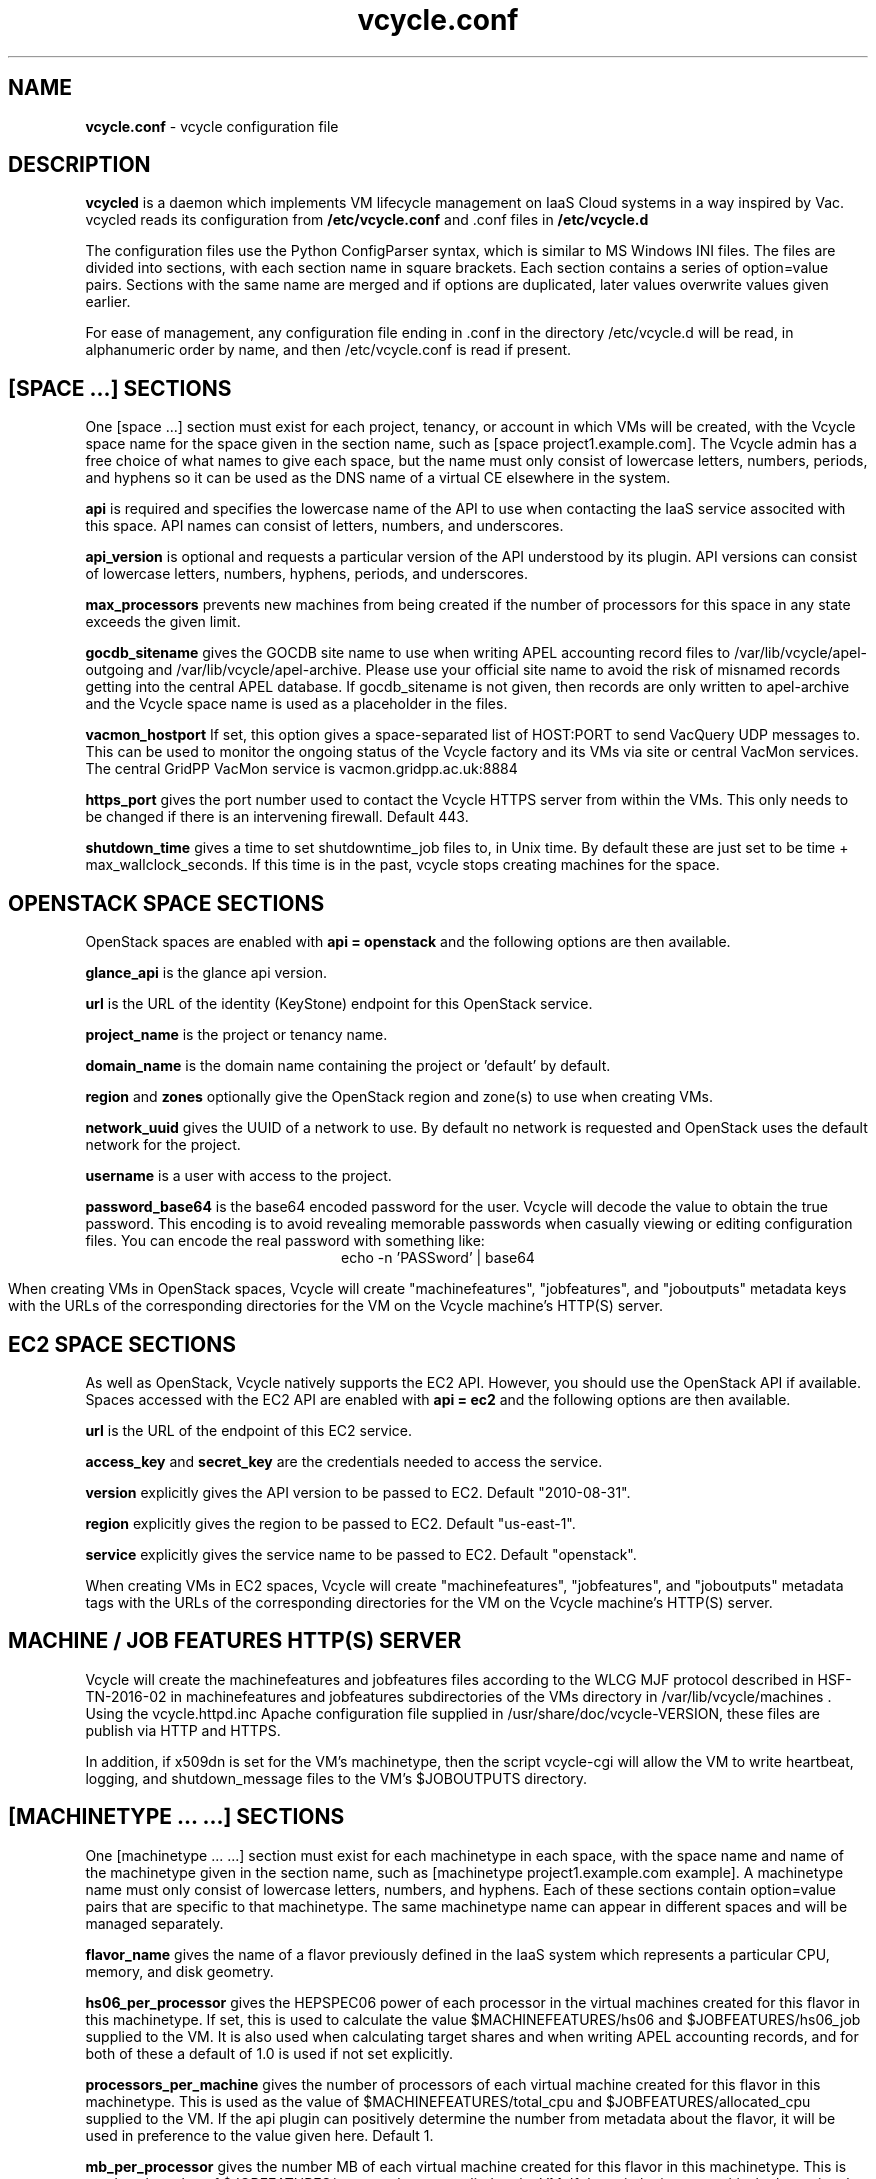 .TH vcycle.conf 5 "Jan 2016" "vcycle.conf" "vcycle Manual"
.SH NAME
.B vcycle.conf
\- vcycle configuration file
.SH DESCRIPTION
.B vcycled
is a daemon  which implements VM lifecycle management on IaaS Cloud systems
in a way inspired by Vac. vcycled reads its configuration from
.B /etc/vcycle.conf
and .conf files in
.B /etc/vcycle.d

The configuration files use the Python ConfigParser syntax, which is similar
to MS Windows INI files. The files are divided into sections, with each section
name in square brackets. Each section contains
a series of option=value pairs. Sections with the same name are merged
and if options are duplicated, later values overwrite values given
earlier.

For ease of management, any configuration file ending in .conf in the
directory /etc/vcycle.d will be read, in
alphanumeric order by name, and then /etc/vcycle.conf is read if present.

.SH [SPACE ...] SECTIONS

One [space ...] section must exist for each project, tenancy, or account in which
VMs will be created, with the Vcycle space name for the space given in the section
name, such as [space project1.example.com]. The Vcycle admin has a free choice
of what names to give each space, but the name must only consist of lowercase
letters, numbers, periods, and hyphens so it can be used as the DNS name of
a virtual CE elsewhere in the system.

.B api
is required and specifies the lowercase name of the API to use when contacting
the IaaS service associted with this space. API names can consist of letters,
numbers, and underscores.

.B api_version
is optional and requests a particular version of the API understood by its
plugin. API versions can consist of lowercase letters, numbers, hyphens,
periods, and underscores.

.B max_processors
prevents new machines from being created if the number of processors for
this space in any state exceeds the given limit.

.B gocdb_sitename
gives the GOCDB site name to use when writing APEL
accounting record files to /var/lib/vcycle/apel-outgoing and
/var/lib/vcycle/apel-archive. Please use your official site name to avoid
the risk of misnamed records getting into the central APEL database.
If gocdb_sitename is not given, then records are only written to
apel-archive and the Vcycle space name is used as a placeholder in the
files.

.B vacmon_hostport
If set, this option gives a space-separated list of HOST:PORT to send
VacQuery UDP messages to. This can be used to monitor the ongoing status
of the Vcycle factory and its VMs via site or central VacMon services.
The central GridPP VacMon service is vacmon.gridpp.ac.uk:8884

.B https_port
gives the port number used to contact the Vcycle HTTPS server from
within the VMs. This only needs to be changed if there is an intervening
firewall. Default 443.

.B shutdown_time
gives a time to set shutdowntime_job files to, in Unix time. By default these
are just set to be time + max_wallclock_seconds. If this time is in the past,
vcycle stops creating machines for the space.

.SH OPENSTACK SPACE SECTIONS

OpenStack spaces are enabled with
.B api = openstack
and the following options are then available.

.B glance_api
is the glance api version.

.B url
is the URL of the identity (KeyStone) endpoint for this OpenStack service.

.B project_name
is the project or tenancy name.

.B domain_name
is the domain name containing the project or 'default' by default.

.B region
and
.B zones
optionally give the OpenStack region and zone(s) to use when creating
VMs.

.B network_uuid
gives the UUID of a network to use. By default no network is requested
and OpenStack uses the default network for the project.

.B username
is a user with access to the project.

.B password_base64
is the base64 encoded password for the user. Vcycle will decode the
value to obtain the true password. This encoding is to avoid revealing
memorable passwords when casually viewing or editing configuration files.
You can encode the real password with something like:
.br
.ce
echo -n 'PASSword' | base64

When creating VMs in OpenStack spaces, Vcycle will create "machinefeatures",
"jobfeatures", and "joboutputs" metadata keys with the URLs of the
corresponding directories for the VM on the Vcycle machine's HTTP(S)
server.

.SH EC2 SPACE SECTIONS

As well as OpenStack, Vcycle natively supports the EC2 API. However, you
should use the OpenStack API if available. Spaces accessed with the EC2 API
are enabled with
.B api = ec2
and the following options are then available.

.B url
is the URL of the endpoint of this EC2 service.

.B access_key
and
.B secret_key
are the credentials needed to access the service.

.B version
explicitly gives the API version to be passed to EC2. Default "2010-08-31".

.B region
explicitly gives the region to be passed to EC2. Default "us-east-1".

.B service
explicitly gives the service name to be passed to EC2. Default "openstack".

When creating VMs in EC2 spaces, Vcycle will create "machinefeatures",
"jobfeatures", and "joboutputs" metadata tags with the URLs of the
corresponding directories for the VM on the Vcycle machine's HTTP(S)
server.

.SH MACHINE / JOB FEATURES HTTP(S) SERVER

Vcycle will create the machinefeatures and jobfeatures files according
to the WLCG MJF protocol described in HSF-TN-2016-02 in machinefeatures and
jobfeatures subdirectories
of the VMs directory in /var/lib/vcycle/machines . Using the vcycle.httpd.inc
Apache configuration file supplied in /usr/share/doc/vcycle-VERSION, these
files are publish via HTTP and HTTPS.

In addition, if x509dn is set for the VM's machinetype, then the script vcycle-cgi
will allow the VM to write heartbeat, logging, and shutdown_message files
to the VM's $JOBOUTPUTS directory.

.SH [MACHINETYPE ... ...] SECTIONS

One [machinetype ... ...] section must exist for each machinetype in each space, with
the space name and name of the machinetype given in the section name, such as
[machinetype project1.example.com example].
A machinetype name must only consist of lowercase letters, numbers, and hyphens.
Each of these sections contain option=value pairs that are specific to
that machinetype. The same machinetype name can appear in different spaces and will
be managed separately.

.B flavor_name
gives the name of a flavor previously defined in the IaaS system which
represents a particular CPU, memory, and disk geometry.

.B hs06_per_processor
gives the HEPSPEC06 power of each processor in the virtual machines created
for this flavor in this machinetype. If set, this is used to calculate the value
$MACHINEFEATURES/hs06 and $JOBFEATURES/hs06_job
supplied to the VM. It is also used when calculating target shares and
when writing APEL accounting records, and for both of these a default of 1.0
is used if not set explicitly.

.B processors_per_machine
gives the number of processors of each virtual machine created for this flavor
in this machinetype. This is used as the value of $MACHINEFEATURES/total_cpu
and $JOBFEATURES/allocated_cpu supplied to the VM. If the api plugin can
positively determine the number from metadata about the flavor, it will be
used in preference to the value given here. Default 1.

.B mb_per_processor
gives the number MB of each virtual machine created for this flavor
in this machinetype. This is used as the value of $JOBFEATURES/max_rss_bytes
supplied to the VM. If the api plugin can
positively determine the number from metadata about the flavor, it will be
used in preference to the value given here. Default 2048 per processor.

.B target_share
gives the desired share of the capacity available in this space for this
machinetype. The shares do not need to add up to 1.0, and if a share is not given
for a machinetype, then it is set to 0. Vcycle consults these shares
when deciding which machinetype to start as VM capacity becomes available.
Shares are weighted by the hs06 value of the machinetype.

.B backoff_seconds
is the delay after a VM of this machinetype aborts. If a VM aborts, then no new
VMs of this type will be created for this amount of time. This can be used
to prevent the unnecessary creation of many VMs when no work is available,
and avoid overloading the matcher or task queue of the VO.

.B fizzle_seconds
is used in three places within the backoff procedure and in two
other parts of Vcycle:
.br
(1) First, if a VM finishes
without producing a shutdown message code and has lasted less than
fizzle_seconds, then it is treated as aborted.
.br
(2) Secondly, after the
backoff_seconds time has expired for a VM abort, once at least one VM has
been started in this Vcycle space, then no more new VMs can be started for
another fizzle_seconds.
.br
(3) Additionally, when writing the accounting log files, any VMs which
run for less than fizzle_seconds are excluded.
.br
(5) Finally, the heartbeat file
checking is only carried out once an initial period of fizzle_seconds
has passed.

.B accounting_fqan
is used to specify a FQAN to include when writing APEL accounting
records, to associate usage with particular experiments.

.B max_processors
prevents new machines from being created if the number of processors for
this machinetype in any state exceeds the given limit.

.B max_wallclock_seconds
gives the maximum lifetime of a VM. Vcycle will create
$MACHINEFEATURES/shutdowntime inside the VM using this value to
communicate it to the VM. Vcycle will destroy the VM if it is still
running after this amount of time. Default 86400.

.B heartbeat_file
allows the machinetype to nominate a file which will be created in
the $JOBOUTPUTS directory before fizzle_seconds has passed. If this
file is not created by then and maintained for the lifetime of the VM,
the VM will be destroyed.

.B heartbeat_seconds
gives the frequency at which the heartbeat_file must be updated after
fizzle_seconds has passed. If the file is not updated for
heartbeat_seconds then the VM will be destroyed. If heartbeat_seconds
is 0, then only the existence of the file will be checked. Default 0.

.B x509dn
is an optional X.509 DN which will be used by the vcycle-cgi script to
control writing to VMs' $JOBOUTPUTS directories on the local HTTPS
server.

.B log_joboutputs
can be set to True to enable recording of all the files from
local $JOBOUTPUTS directories for VMs, to subdirectories of
/var/lib/vcycle/joboutputs when the VMs finish or are killed. The
subdirectories are in a hierarchy of the space name, machinetype name,
and then hostname of the VM. Default False.

.B joboutputs_days
sets the expiration time in days for per-VM directories created under
/var/lib/vcycle/joboutputs.

.B remote_joboutputs_url
sets a base URL on a remote HTTPS server to which VMs of this machinetype
can write. The value of $JOBOUTPUTS will be the VM
name chosen by Vcycle appended as a directory name to the URL given
by this option.

.B legacy_proxy
can be set to True to generate Globus legacy proxies rather than RFC 3820
proxies. Default False.

.B user_data_proxy
set to true causes the files x509cert.pem and x509key.pem in the
machinetype's subdirectory of /var/lib/vcycle/spaces/SPACE/machinetypes to
be used to make a limited X.509 proxy. The two files can be
identical if desired, and the X.509 certificate and RSA private key
will be extracted from the files as appropriate. (Note that this location
is one level about the files subdirectory in which the following options
look by default.)

For the remaining options, if the file name begins with '/', then it
will be used as an absolute path; otherwise the path will be interpreted
relative to the machinetype's subdirectory of /var/lib/vcycle/spaces/SPACE/machinetypes/MACHINETYPE/files
where SPACE is the parent space name and MACHINETYPE is the name of
this machinetype.

.B remote_joboutputs_cert
and
.B remote_joboutputs_key
give filesnames of an X.509 client
certificate and key to use when requesting
$JOBOUTPUTS/shutdown_message and any heartbeat file in $JOBOUTPUTS. If
both are contained in the same file then the same value can be given
to both options.

.B root_image
identifies the image file from which the VM will boot. If the cloud
service already has the desired image, then it can be referenced by
prefixing the service's native image ID with "image:".
.br
For the OpenStack API, root_image can be
the path to the image file itself on the local filesystem. Alternatively,
it can also be a remote HTTP or HTTPS URL which Vcycle
will cache in /var/lib/vcycle/imagecache. The remote server must supply a
Last-Modified timestamp and Vcycle will re-request the image each time a
VM starts using an If-Modified-Since request to minimise network load.
Alternatively, the images may be files in the local filesystem. If
root_image ends in .iso , then the image will be declared as ISO format
(a CD-ROM image), otherwise as a raw HDD image.

.B cernvm_signing_dn
is used to specify a regular expression to match the DN of an X.509
certificate used to verify the authenticity of the root image. Vcycle
attempts to obtain the certificate and signature from a CernVM Signature
Block at the end of the image file, verifies the
certificate using the CA files in /etc/grid-security/certificates, and
compares the certificate DN to cernvm_signing_dn. If this option is
given, all these verification steps must be satisified for the image
to be used. As of 2016, CernVM images are signed with a DN matching
the regular expression /CN=cvm-sign01\\.cern\\.ch$

.B root_public_key
is the file name of a public key which Vcycle will set up on the IaaS
system and supply to the VMs to allow root ssh access. Setting this
option to /root/.ssh/id_rsa.pub will give access from the factory machine.

.B user_data
is the path of a contextualization file provided by the VO and perhaps
modified by the site. If the path is a remote HTTP or HTTPS URL, Vcycle
will fetch it over the network each time a VM is started. However the
file is obtained, Vcycle will apply a series of default and locally defined
##user_data___## substitutions to it. See USER_DATA SUBSTITUTIONS below
for a list of the default substitutions.

.B user_data_option_XXX
and
.B user_data_file_XXX
are locally defined substitutions which will be applied to the user_data
file before the VM is started. user_data_option_XXX takes the string to
be substituted. user_data_file_XXX takes the relative or absolute path to
a file whose contents will be substituted for the pattern in the
user_data file.

.SH USER_DATA SUBSTITUTIONS

Before the user_data file is used in starting a VM, several pattern based
substitutions are performed by Vcycle. These patterns are in the form
##user_data___##. String values given to the option user_data_option_XXX
replace patterns of the form ##user_data_option_XXX##. The contents of
the files given to user_data_file_XXX options also replace patterns of the
form ##user_data_option_XXX##. In both cases XXX are arbitrary strings
consisting of letters, numbers, and underscores.

The pattern ##user_data_x509_proxy## is replaced by the proxy created if the
user_data_proxy_cert and user_data_proxy_key options are given.

In addition, the following substitutions are performed automatically by
Vcycle using data it holds internally:

.br
.B ##user_data_space##
is the Vcycle space name.
.br
.B ##user_data_machinetype##
and
.B ##user_data_vmtype##
(deprecated)
are the name of the machinetype of this VM.
.br
.B ##user_data_machine_hostname##
and
.B ##user_data_vm_hostname##
(deprecated)
are the hostname given to the VM by Vcycle.
.br
.B ##user_data_manager_version##
and
.B ##user_data_vmlm_version##
(deprecated)
have the form "Vcycle v.v.v" where v.v.v is the Vcycle version.
.br
.B ##user_data_manager_hostname##
and
.B ##user_data_vmlm_hostname##
(deprecated)
are the hostname of the machine on which the Vcycle daemon is running.

.SH AUTHOR
Andrew McNab <Andrew.McNab@cern.ch>

vcycled is part of Vcycle: https://www.gridpp.ac.uk/vcycle/
.SH "SEE ALSO"
.BR vcycled(8),
.BR vcycle-cgi(8)
